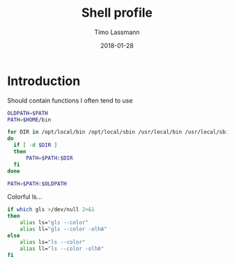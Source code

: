 #+TITLE:  Shell profile
#+AUTHOR: Timo Lassmann
#+EMAIL:  timo.lassmann@telethonkids.org.au
#+DATE:   2018-01-28
#+LATEX_CLASS: report
#+OPTIONS:  toc:nil
#+OPTIONS: H:4
#+LATEX_CMD: xelatex


#+DESCRIPTION: Global environment variables for all shells
#+PROPERTY: header-args:sh :tangle ~/.profile :shebang #!/bin/sh :comments org

* Introduction 
  Should contain functions I often tend to use 
  
  #+BEGIN_SRC sh
    OLDPATH=$PATH
    PATH=$HOME/bin

    for DIR in /opt/local/bin /opt/local/sbin /usr/local/bin /usr/local/sbin
    do
      if [ -d $DIR ]
      then
          PATH=$PATH:$DIR
      fi
    done

    PATH=$PATH:$OLDPATH
  #+END_SRC

  Colorful ls...
  
  #+BEGIN_SRC sh 
    if which gls >/dev/null 2>&1
    then
        alias ls="gls --color"
        alias ll="gls --color -olhA"
    else
        alias ls="ls --color"
        alias ll="ls --color -olhA"
    fi
  #+END_SRC

